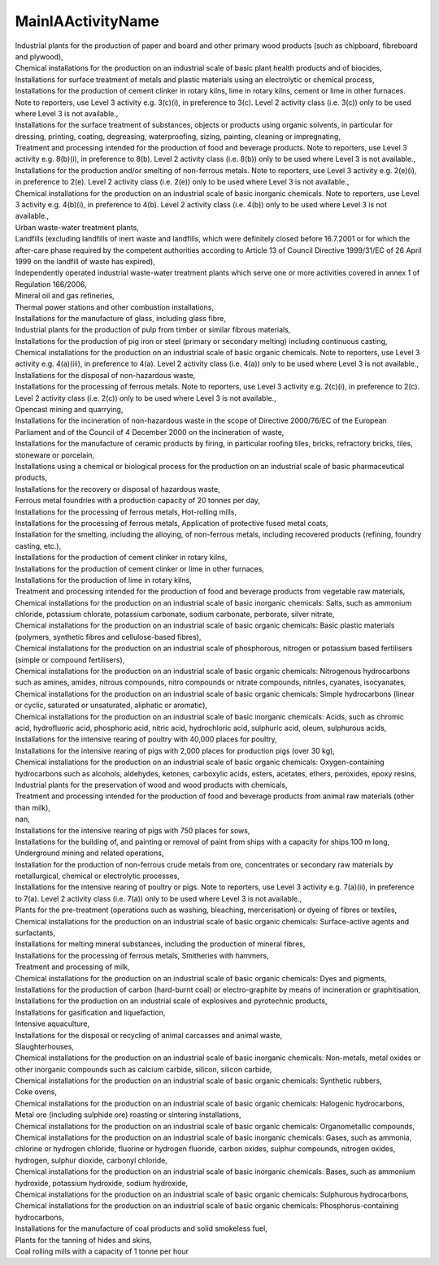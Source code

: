.. _mainiaactivityname_NewData:

MainIAActivityName
------------------

| Industrial plants for the production of paper and board and other primary wood products (such as chipboard, fibreboard and plywood),
| Chemical installations for the production on an industrial scale of basic plant health products and of biocides,
| Installations for surface treatment of metals and plastic materials using an electrolytic or chemical process,
| Installations for the production of cement clinker in rotary kilns, lime in rotary kilns, cement or lime in other furnaces. Note to reporters, use Level 3 activity e.g. 3(c)(i), in preference to 3(c). Level 2 activity class (i.e. 3(c)) only to be used where Level 3 is not available.,
| Installations for the surface treatment of substances, objects or products using organic solvents, in particular for dressing, printing, coating, degreasing, waterproofing, sizing, painting, cleaning or impregnating,
| Treatment and processing intended for the production of food and beverage products. Note to reporters, use Level 3 activity e.g. 8(b)(i), in preference to 8(b). Level 2 activity class (i.e. 8(b)) only to be used where Level 3 is not available.,
| Installations for the production and/or smelting of non-ferrous metals. Note to reporters, use Level 3 activity e.g. 2(e)(i), in preference to 2(e). Level 2 activity class (i.e. 2(e)) only to be used where Level 3 is not available.,
| Chemical installations for the production on an industrial scale of basic inorganic chemicals. Note to reporters, use Level 3 activity e.g. 4(b)(i), in preference to 4(b). Level 2 activity class (i.e. 4(b)) only to be used where Level 3 is not available.,
| Urban waste-water treatment plants,
| Landfills (excluding landfills of inert waste and landfills, which were definitely closed before 16.7.2001 or for which the after-care phase required by the competent authorities according to Article 13 of Council Directive 1999/31/EC of 26 April 1999 on the landfill of waste has expired),
| Independently operated industrial waste-water treatment plants which serve one or more activities covered in annex 1 of Regulation 166/2006,
| Mineral oil and gas refineries,
| Thermal power stations and other combustion installations,
| Installations for the manufacture of glass, including glass fibre,
| Industrial plants for the production of pulp from timber or similar fibrous materials,
| Installations for the production of pig iron or steel (primary or secondary melting) including continuous casting,
| Chemical installations for the production on an industrial scale of basic organic chemicals. Note to reporters, use Level 3 activity e.g. 4(a)(iii), in preference to 4(a). Level 2 activity class (i.e. 4(a)) only to be used where Level 3 is not available.,
| Installations for the disposal of non-hazardous waste,
| Installations for the processing of ferrous metals. Note to reporters, use Level 3 activity e.g. 2(c)(i), in preference to 2(c). Level 2 activity class (i.e. 2(c)) only to be used where Level 3 is not available.,
| Opencast mining and quarrying,
| Installations for the incineration of non-hazardous waste in the scope of Directive 2000/76/EC of the European Parliament and of the Council of 4 December 2000 on the incineration of waste,
| Installations for the manufacture of ceramic products by firing, in particular roofing tiles, bricks, refractory bricks, tiles, stoneware or porcelain,
| Installations using a chemical or biological process for the production on an industrial scale of basic pharmaceutical products,
| Installations for the recovery or disposal of hazardous waste,
| Ferrous metal foundries with a production capacity of 20 tonnes per day,
| Installations for the processing of ferrous metals, Hot-rolling mills,
| Installations for the processing of ferrous metals, Application of protective fused metal coats,
| Installation for the smelting, including the alloying, of non-ferrous metals, including recovered products (refining, foundry casting, etc.),
| Installations for the production of cement clinker in rotary kilns,
| Installations for the production of cement clinker or lime in other furnaces,
| Installations for the production of lime in rotary kilns,
| Treatment and processing intended for the production of food and beverage products from vegetable raw materials,
| Chemical installations for the production on an industrial scale of basic inorganic chemicals: Salts, such as ammonium chloride, potassium chlorate, potassium carbonate, sodium carbonate, perborate, silver nitrate,
| Chemical installations for the production on an industrial scale of basic organic chemicals: Basic plastic materials (polymers, synthetic fibres and cellulose-based fibres),
| Chemical installations for the production on an industrial scale of phosphorous, nitrogen or potassium based fertilisers (simple or compound fertilisers),
| Chemical installations for the production on an industrial scale of basic organic chemicals: Nitrogenous hydrocarbons such as amines, amides, nitrous compounds, nitro compounds or nitrate compounds, nitriles, cyanates, isocyanates,
| Chemical installations for the production on an industrial scale of basic organic chemicals: Simple hydrocarbons (linear or cyclic, saturated or unsaturated, aliphatic or aromatic),
| Chemical installations for the production on an industrial scale of basic inorganic chemicals: Acids, such as chromic acid, hydrofluoric acid, phosphoric acid, nitric acid, hydrochloric acid, sulphuric acid, oleum, sulphurous acids,
| Installations for the intensive rearing of poultry with 40,000 places for poultry,
| Installations for the intensive rearing of pigs with 2,000 places for production pigs (over 30 kg),
| Chemical installations for the production on an industrial scale of basic organic chemicals: Oxygen-containing hydrocarbons such as alcohols, aldehydes, ketones, carboxylic acids, esters, acetates, ethers, peroxides, epoxy resins,
| Industrial plants for the preservation of wood and wood products with chemicals,
| Treatment and processing intended for the production of food and beverage products from animal raw materials (other than milk),
| nan,
| Installations for the intensive rearing of pigs with 750 places for sows,
| Installations for the building of, and painting or removal of paint from ships with a capacity for ships 100 m long,
| Underground mining and related operations,
| Installation for the production of non-ferrous crude metals from ore, concentrates or secondary raw materials by metallurgical, chemical or electrolytic processes,
| Installations for the intensive rearing of poultry or pigs. Note to reporters, use Level 3 activity e.g. 7(a)(ii), in preference to 7(a). Level 2 activity class (i.e. 7(a)) only to be used where Level 3 is not available.,
| Plants for the pre-treatment (operations such as washing, bleaching, mercerisation) or dyeing of fibres or textiles,
| Chemical installations for the production on an industrial scale of basic organic chemicals: Surface-active agents and surfactants,
| Installations for melting mineral substances, including the production of mineral fibres,
| Installations for the processing of ferrous metals, Smitheries with hammers,
| Treatment and processing of milk,
| Chemical installations for the production on an industrial scale of basic organic chemicals: Dyes and pigments,
| Installations for the production of carbon (hard-burnt coal) or electro-graphite by means of incineration or graphitisation,
| Installations for the production on an industrial scale of explosives and pyrotechnic products,
| Installations for gasification and liquefaction,
| Intensive aquaculture,
| Installations for the disposal or recycling of animal carcasses and animal waste,
| Slaughterhouses,
| Chemical installations for the production on an industrial scale of basic inorganic chemicals: Non-metals, metal oxides or other inorganic compounds such as calcium carbide, silicon, silicon carbide,
| Chemical installations for the production on an industrial scale of basic organic chemicals: Synthetic rubbers,
| Coke ovens,
| Chemical installations for the production on an industrial scale of basic organic chemicals: Halogenic hydrocarbons,
| Metal ore (including sulphide ore) roasting or sintering installations,
| Chemical installations for the production on an industrial scale of basic organic chemicals: Organometallic compounds,
| Chemical installations for the production on an industrial scale of basic inorganic chemicals: Gases, such as ammonia, chlorine or hydrogen chloride, fluorine or hydrogen fluoride, carbon oxides, sulphur compounds, nitrogen oxides, hydrogen, sulphur dioxide, carbonyl chloride,
| Chemical installations for the production on an industrial scale of basic inorganic chemicals: Bases, such as ammonium hydroxide, potassium hydroxide, sodium hydroxide,
| Chemical installations for the production on an industrial scale of basic organic chemicals: Sulphurous hydrocarbons,
| Chemical installations for the production on an industrial scale of basic organic chemicals: Phosphorus-containing hydrocarbons,
| Installations for the manufacture of coal products and solid smokeless fuel,
| Plants for the tanning of hides and skins,
| Coal rolling mills with a capacity of 1 tonne per hour